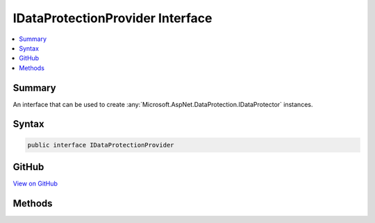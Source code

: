 

IDataProtectionProvider Interface
=================================



.. contents:: 
   :local:



Summary
-------

An interface that can be used to create :any:`Microsoft.AspNet.DataProtection.IDataProtector` instances.











Syntax
------

.. code-block:: csharp

   public interface IDataProtectionProvider





GitHub
------

`View on GitHub <https://github.com/aspnet/apidocs/blob/master/aspnet/dataprotection/src/Microsoft.AspNet.DataProtection.Abstractions/IDataProtectionProvider.cs>`_





.. dn:interface:: Microsoft.AspNet.DataProtection.IDataProtectionProvider

Methods
-------

.. dn:interface:: Microsoft.AspNet.DataProtection.IDataProtectionProvider
    :noindex:
    :hidden:

    
    .. dn:method:: Microsoft.AspNet.DataProtection.IDataProtectionProvider.CreateProtector(System.String)
    
        
    
        Creates an :any:`Microsoft.AspNet.DataProtection.IDataProtector` given a purpose.
    
        
        
        
        :type purpose: System.String
        :rtype: Microsoft.AspNet.DataProtection.IDataProtector
        :return: An IDataProtector tied to the provided purpose.
    
        
        .. code-block:: csharp
    
           IDataProtector CreateProtector(string purpose)
    

